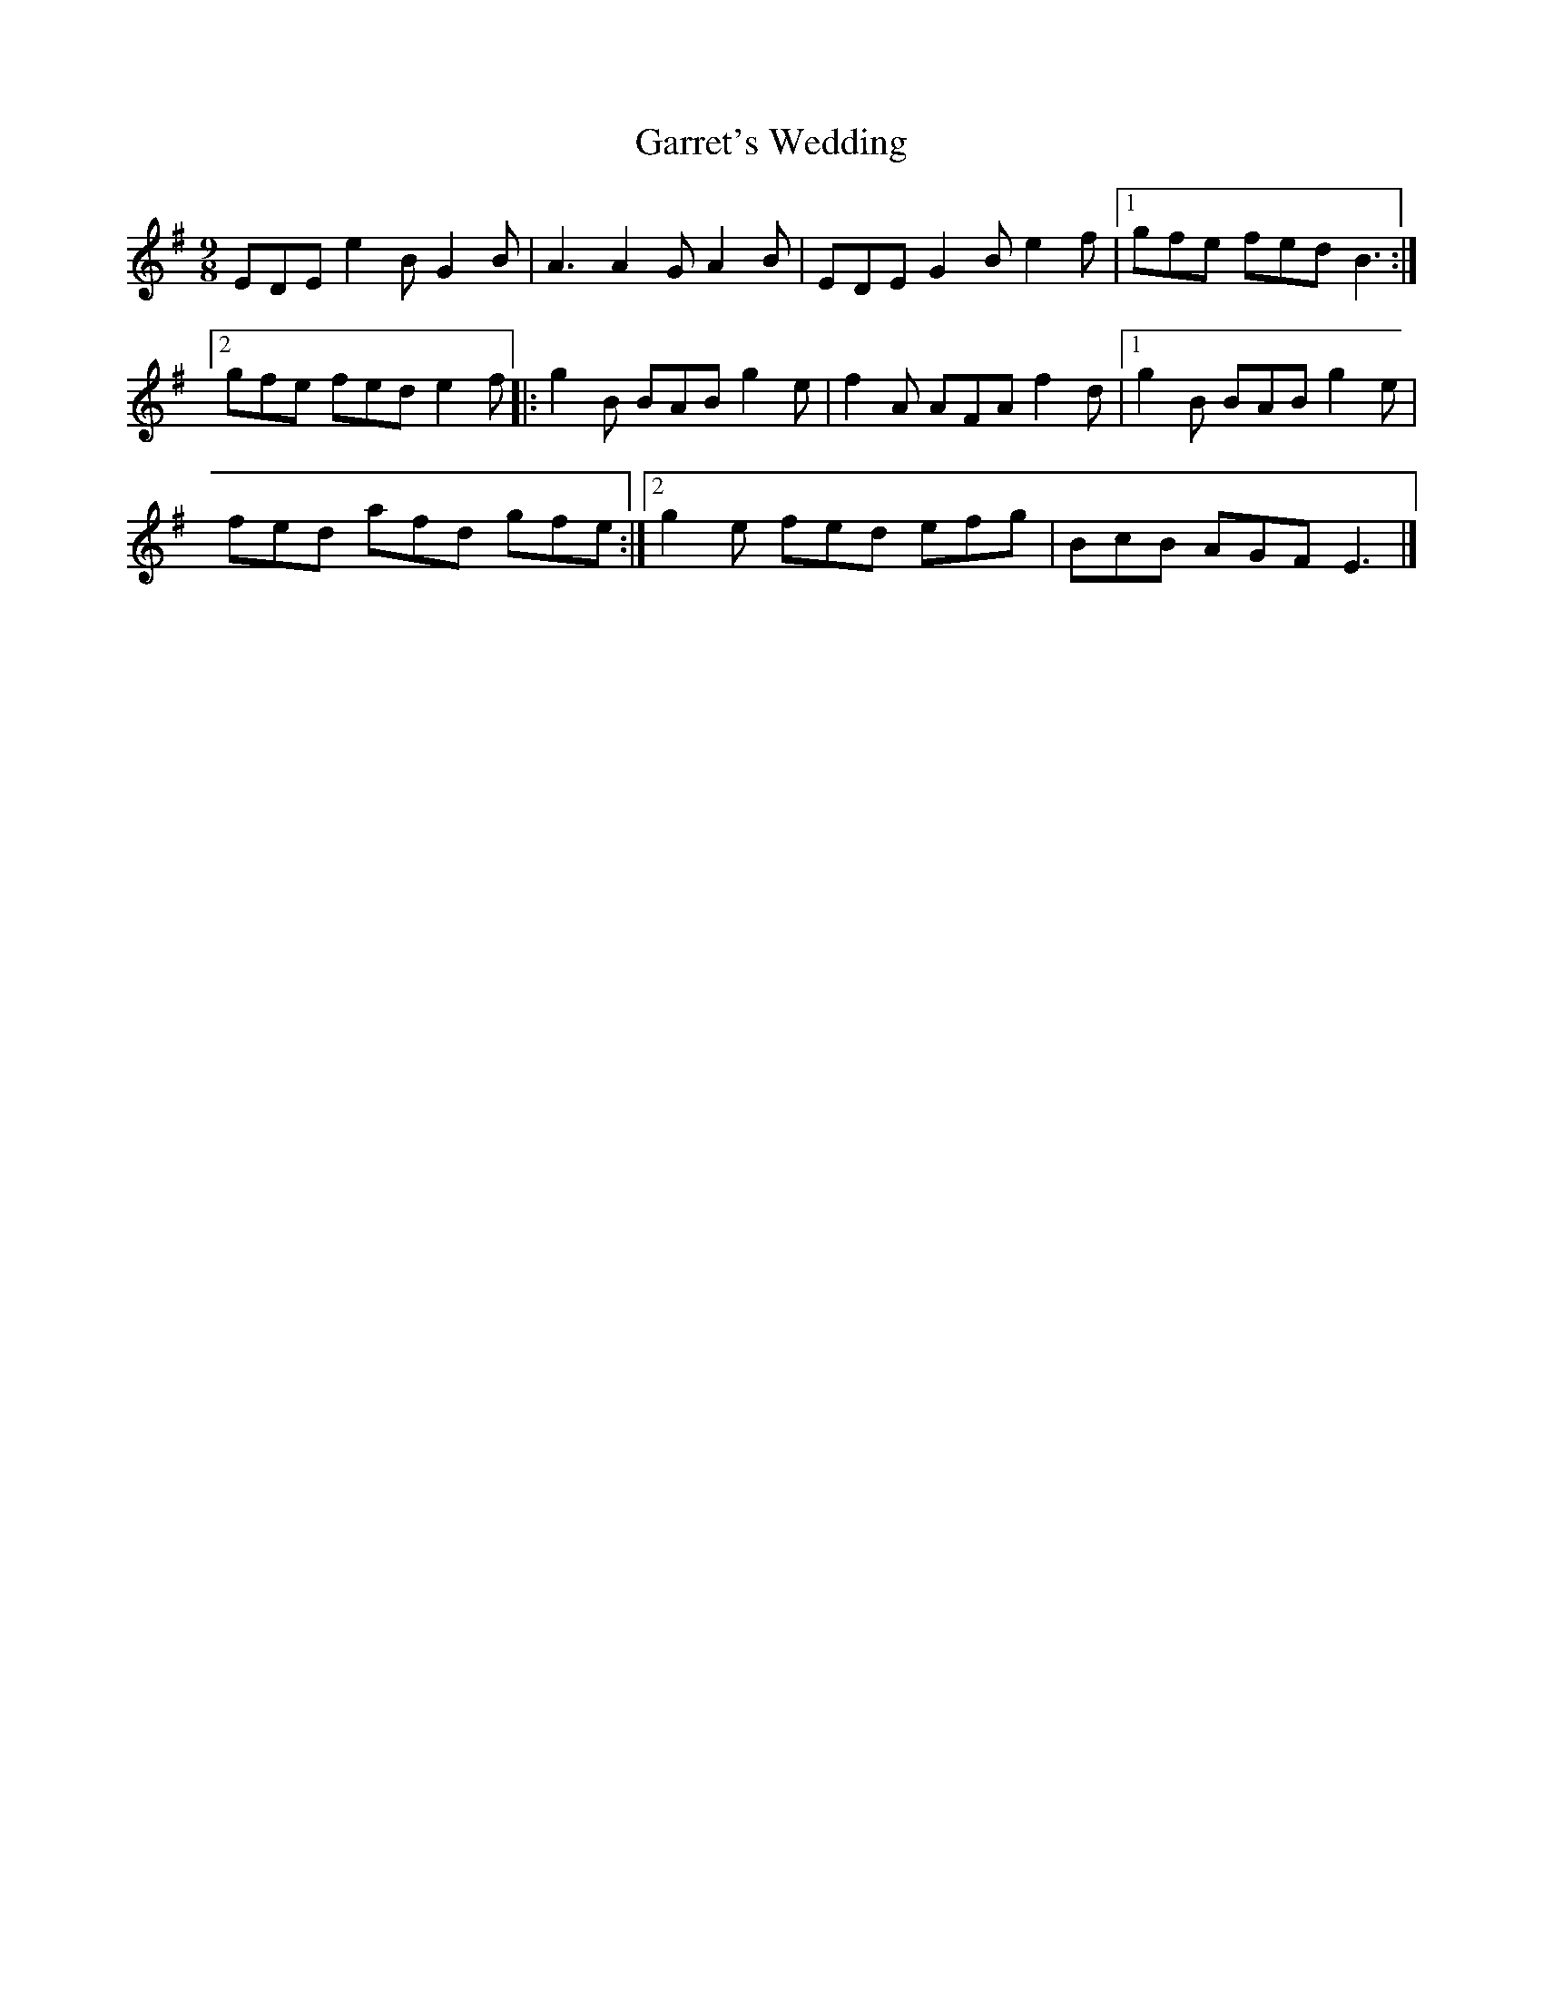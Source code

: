 X:13
T:Garret's Wedding
R:slip jig
M:9/8
L:1/8
S:Paddy Moloney, The Chieftains
K:G
EDE e2B G2B | A3 A2G A2B | EDE G2B e2f |1 gfe fed B3 :|2
gfe fed e2f |: g2B BAB g2e | f2A AFA f2d |1 g2B BAB g2e |
fed afd gfe :|2 g2e fed efg | BcB AGF E3 |]
